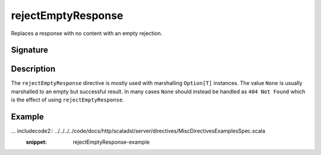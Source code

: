 .. _-rejectEmptyResponse-:

rejectEmptyResponse
===================

Replaces a response with no content with an empty rejection.

Signature
---------

.. includecode2:: /../../akka-http-scala/src/main/scala/akka/http/scaladsl/server/directives/MiscDirectives.scala
   :snippet: rejectEmptyResponse


Description
-----------

The ``rejectEmptyResponse`` directive is mostly used with marshalling ``Option[T]`` instances. The value ``None`` is
usually marshalled to an empty but successful result. In many cases ``None`` should instead be handled as
``404 Not Found`` which is the effect of using ``rejectEmptyResponse``.

Example
-------

... includecode2:: ../../../../code/docs/http/scaladsl/server/directives/MiscDirectivesExamplesSpec.scala
  :snippet: rejectEmptyResponse-example
